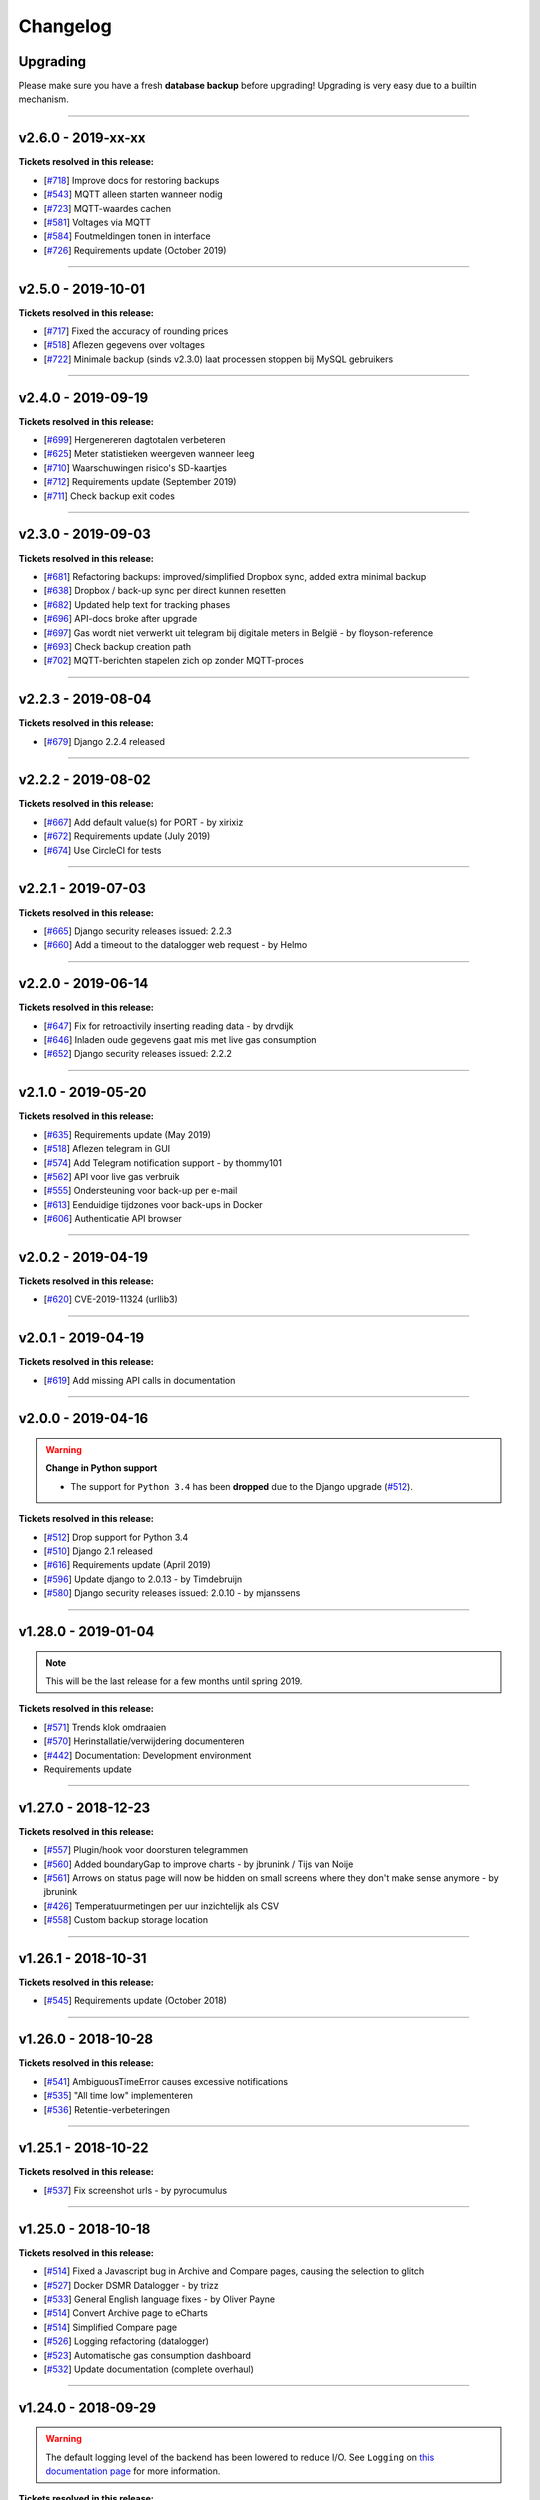 Changelog
=========

Upgrading
^^^^^^^^^

Please make sure you have a fresh **database backup** before upgrading! Upgrading is very easy due to a builtin mechanism. 

.. seealso::

    - `About back-ups <https://dsmr-reader.readthedocs.io/en/v2/application.html#data-preservation-backups>`_.
    - `About upgrading <https://dsmr-reader.readthedocs.io/en/v2/application.html#application-updates-bug-fixes-new-features>`_.


----


v2.6.0 - 2019-xx-xx
^^^^^^^^^^^^^^^^^^^

**Tickets resolved in this release:**

- [`#718 <https://github.com/dennissiemensma/dsmr-reader/issues/718>`_] Improve docs for restoring backups
- [`#543 <https://github.com/dennissiemensma/dsmr-reader/issues/543>`_] MQTT alleen starten wanneer nodig
- [`#723 <https://github.com/dennissiemensma/dsmr-reader/issues/723>`_] MQTT-waardes cachen
- [`#581 <https://github.com/dennissiemensma/dsmr-reader/issues/581>`_] Voltages via MQTT
- [`#584 <https://github.com/dennissiemensma/dsmr-reader/issues/584>`_] Foutmeldingen tonen in interface
- [`#726 <https://github.com/dennissiemensma/dsmr-reader/issues/726>`_] Requirements update (October 2019)


----


v2.5.0 - 2019-10-01
^^^^^^^^^^^^^^^^^^^

**Tickets resolved in this release:**

- [`#717 <https://github.com/dennissiemensma/dsmr-reader/issues/717>`_] Fixed the accuracy of rounding prices
- [`#518 <https://github.com/dennissiemensma/dsmr-reader/issues/518>`_] Aflezen gegevens over voltages
- [`#722 <https://github.com/dennissiemensma/dsmr-reader/issues/722>`_] Minimale backup (sinds v2.3.0) laat processen stoppen bij MySQL gebruikers


----


v2.4.0 - 2019-09-19
^^^^^^^^^^^^^^^^^^^

**Tickets resolved in this release:**

- [`#699 <https://github.com/dennissiemensma/dsmr-reader/issues/699>`_] Hergenereren dagtotalen verbeteren
- [`#625 <https://github.com/dennissiemensma/dsmr-reader/issues/625>`_] Meter statistieken weergeven wanneer leeg
- [`#710 <https://github.com/dennissiemensma/dsmr-reader/issues/710>`_] Waarschuwingen risico's SD-kaartjes
- [`#712 <https://github.com/dennissiemensma/dsmr-reader/issues/712>`_] Requirements update (September 2019)
- [`#711 <https://github.com/dennissiemensma/dsmr-reader/issues/711>`_] Check backup exit codes


----


v2.3.0 - 2019-09-03
^^^^^^^^^^^^^^^^^^^

**Tickets resolved in this release:**

- [`#681 <https://github.com/dennissiemensma/dsmr-reader/issues/681>`_] Refactoring backups: improved/simplified Dropbox sync, added extra minimal backup
- [`#638 <https://github.com/dennissiemensma/dsmr-reader/issues/638>`_] Dropbox / back-up sync per direct kunnen resetten
- [`#682 <https://github.com/dennissiemensma/dsmr-reader/issues/682>`_] Updated help text for tracking phases
- [`#696 <https://github.com/dennissiemensma/dsmr-reader/issues/696>`_] API-docs broke after upgrade
- [`#697 <https://github.com/dennissiemensma/dsmr-reader/issues/697>`_] Gas wordt niet verwerkt uit telegram bij digitale meters in België - by floyson-reference
- [`#693 <https://github.com/dennissiemensma/dsmr-reader/issues/693>`_] Check backup creation path
- [`#702 <https://github.com/dennissiemensma/dsmr-reader/issues/702>`_] MQTT-berichten stapelen zich op zonder MQTT-proces


----


v2.2.3 - 2019-08-04
^^^^^^^^^^^^^^^^^^^

**Tickets resolved in this release:**

- [`#679 <https://github.com/dennissiemensma/dsmr-reader/issues/679>`_] Django 2.2.4 released


----


v2.2.2 - 2019-08-02
^^^^^^^^^^^^^^^^^^^

**Tickets resolved in this release:**

- [`#667 <https://github.com/dennissiemensma/dsmr-reader/issues/667>`_] Add default value(s) for PORT - by xirixiz
- [`#672 <https://github.com/dennissiemensma/dsmr-reader/issues/672>`_] Requirements update (July 2019)
- [`#674 <https://github.com/dennissiemensma/dsmr-reader/issues/674>`_] Use CircleCI for tests


----


v2.2.1 - 2019-07-03
^^^^^^^^^^^^^^^^^^^

**Tickets resolved in this release:**

- [`#665 <https://github.com/dennissiemensma/dsmr-reader/issues/665>`_] Django security releases issued: 2.2.3
- [`#660 <https://github.com/dennissiemensma/dsmr-reader/issues/660>`_] Add a timeout to the datalogger web request - by Helmo


----


v2.2.0 - 2019-06-14
^^^^^^^^^^^^^^^^^^^

**Tickets resolved in this release:**

- [`#647 <https://github.com/dennissiemensma/dsmr-reader/issues/647>`_] Fix for retroactivily inserting reading data - by drvdijk
- [`#646 <https://github.com/dennissiemensma/dsmr-reader/issues/646>`_] Inladen oude gegevens gaat mis met live gas consumption
- [`#652 <https://github.com/dennissiemensma/dsmr-reader/issues/652>`_] Django security releases issued: 2.2.2


----


v2.1.0 - 2019-05-20
^^^^^^^^^^^^^^^^^^^

**Tickets resolved in this release:**

- [`#635 <https://github.com/dennissiemensma/dsmr-reader/issues/635>`_] Requirements update (May 2019)
- [`#518 <https://github.com/dennissiemensma/dsmr-reader/issues/518>`_] Aflezen telegram in GUI
- [`#574 <https://github.com/dennissiemensma/dsmr-reader/issues/574>`_] Add Telegram notification support - by thommy101
- [`#562 <https://github.com/dennissiemensma/dsmr-reader/issues/562>`_] API voor live gas verbruik
- [`#555 <https://github.com/dennissiemensma/dsmr-reader/issues/555>`_] Ondersteuning voor back-up per e-mail
- [`#613 <https://github.com/dennissiemensma/dsmr-reader/issues/613>`_] Eenduidige tijdzones voor back-ups in Docker
- [`#606 <https://github.com/dennissiemensma/dsmr-reader/issues/606>`_] Authenticatie API browser

----


v2.0.2 - 2019-04-19
^^^^^^^^^^^^^^^^^^^

**Tickets resolved in this release:**


- [`#620 <https://github.com/dennissiemensma/dsmr-reader/issues/620>`_] CVE-2019-11324 (urllib3)


----


v2.0.1 - 2019-04-19
^^^^^^^^^^^^^^^^^^^

**Tickets resolved in this release:**


- [`#619 <https://github.com/dennissiemensma/dsmr-reader/issues/619>`_] Add missing API calls in documentation


----


v2.0.0 - 2019-04-16
^^^^^^^^^^^^^^^^^^^

.. warning:: **Change in Python support** 

  - The support for ``Python 3.4`` has been **dropped** due to the Django upgrade (`#512 <https://github.com/dennissiemensma/dsmr-reader/issues/512>`_).


**Tickets resolved in this release:**


- [`#512 <https://github.com/dennissiemensma/dsmr-reader/issues/512>`_] Drop support for Python 3.4
- [`#510 <https://github.com/dennissiemensma/dsmr-reader/issues/510>`_] Django 2.1 released
- [`#616 <https://github.com/dennissiemensma/dsmr-reader/issues/616>`_] Requirements update (April 2019)
- [`#596 <https://github.com/dennissiemensma/dsmr-reader/issues/596>`_] Update django to 2.0.13 - by Timdebruijn
- [`#580 <https://github.com/dennissiemensma/dsmr-reader/issues/580>`_] Django security releases issued: 2.0.10 - by mjanssens


----


v1.28.0 - 2019-01-04
^^^^^^^^^^^^^^^^^^^^

.. note::

	This will be the last release for a few months until spring 2019.

**Tickets resolved in this release:**

- [`#571 <https://github.com/dennissiemensma/dsmr-reader/issues/571>`_] Trends klok omdraaien
- [`#570 <https://github.com/dennissiemensma/dsmr-reader/issues/570>`_] Herinstallatie/verwijdering documenteren
- [`#442 <https://github.com/dennissiemensma/dsmr-reader/issues/442>`_] Documentation: Development environment
- Requirements update


----


v1.27.0 - 2018-12-23
^^^^^^^^^^^^^^^^^^^^

**Tickets resolved in this release:**

- [`#557 <https://github.com/dennissiemensma/dsmr-reader/issues/557>`_] Plugin/hook voor doorsturen telegrammen
- [`#560 <https://github.com/dennissiemensma/dsmr-reader/issues/560>`_] Added boundaryGap to improve charts - by jbrunink / Tijs van Noije
- [`#561 <https://github.com/dennissiemensma/dsmr-reader/issues/561>`_] Arrows on status page will now be hidden on small screens where they don't make sense anymore - by jbrunink
- [`#426 <https://github.com/dennissiemensma/dsmr-reader/issues/426>`_] Temperatuurmetingen per uur inzichtelijk als CSV
- [`#558 <https://github.com/dennissiemensma/dsmr-reader/issues/558>`_] Custom backup storage location


----


v1.26.1 - 2018-10-31
^^^^^^^^^^^^^^^^^^^^

**Tickets resolved in this release:**

- [`#545 <https://github.com/dennissiemensma/dsmr-reader/issues/545>`_] Requirements update (October 2018)


----


v1.26.0 - 2018-10-28
^^^^^^^^^^^^^^^^^^^^

**Tickets resolved in this release:**

- [`#541 <https://github.com/dennissiemensma/dsmr-reader/issues/541>`_] AmbiguousTimeError causes excessive notifications
- [`#535 <https://github.com/dennissiemensma/dsmr-reader/issues/535>`_] "All time low" implementeren
- [`#536 <https://github.com/dennissiemensma/dsmr-reader/issues/536>`_] Retentie-verbeteringen


----


v1.25.1 - 2018-10-22
^^^^^^^^^^^^^^^^^^^^

**Tickets resolved in this release:**

- [`#537 <https://github.com/dennissiemensma/dsmr-reader/issues/537>`_] Fix screenshot urls - by pyrocumulus


----


v1.25.0 - 2018-10-18
^^^^^^^^^^^^^^^^^^^^

**Tickets resolved in this release:**

- [`#514 <https://github.com/dennissiemensma/dsmr-reader/issues/514>`_] Fixed a Javascript bug in Archive and Compare pages, causing the selection to glitch
- [`#527 <https://github.com/dennissiemensma/dsmr-reader/issues/527>`_] Docker DSMR Datalogger - by trizz
- [`#533 <https://github.com/dennissiemensma/dsmr-reader/issues/533>`_] General English language fixes - by Oliver Payne
- [`#514 <https://github.com/dennissiemensma/dsmr-reader/issues/514>`_] Convert Archive page to eCharts
- [`#514 <https://github.com/dennissiemensma/dsmr-reader/issues/514>`_] Simplified Compare page
- [`#526 <https://github.com/dennissiemensma/dsmr-reader/issues/526>`_] Logging refactoring (datalogger)
- [`#523 <https://github.com/dennissiemensma/dsmr-reader/issues/523>`_] Automatische gas consumption dashboard
- [`#532 <https://github.com/dennissiemensma/dsmr-reader/issues/532>`_] Update documentation (complete overhaul)


----


v1.24.0 - 2018-09-29
^^^^^^^^^^^^^^^^^^^^

.. warning::

    The default logging level of the backend has been lowered to reduce I/O.
    See ``Logging`` on `this documentation page <https://dsmr-reader.readthedocs.io/nl/v2/troubleshooting.html>`_ for more information.


**Tickets resolved in this release:**

- [`#494 <https://github.com/dennissiemensma/dsmr-reader/issues/494>`_] Extend Usage statistics to include return
- [`#467 <https://github.com/dennissiemensma/dsmr-reader/issues/467>`_] PVO uploadtijden in sync houden
- [`#513 <https://github.com/dennissiemensma/dsmr-reader/issues/513>`_] Data being ignored in telegram grouping
- [`#514 <https://github.com/dennissiemensma/dsmr-reader/issues/514>`_] Convert archive & comparison pages to eCharts
- [`#512 <https://github.com/dennissiemensma/dsmr-reader/issues/512>`_] Drop support for Python 3.4
- [`#511 <https://github.com/dennissiemensma/dsmr-reader/issues/511>`_] Add support for Python 3.7
- [`#526 <https://github.com/dennissiemensma/dsmr-reader/issues/526>`_] Logging refactoring (backend)


----


v1.23.1 - 2018-08-26
^^^^^^^^^^^^^^^^^^^^

**Tickets resolved in this release:**

- [`#515 <https://github.com/dennissiemensma/dsmr-reader/issues/515>`_] Missing mqtt values


----


v1.23.1 - 2018-08-26
^^^^^^^^^^^^^^^^^^^^

**Tickets resolved in this release:**

- [`#515 <https://github.com/dennissiemensma/dsmr-reader/issues/515>`_] Missing mqtt values


----


v1.23.1 - 2018-08-26
^^^^^^^^^^^^^^^^^^^^

**Tickets resolved in this release:**

- [`#515 <https://github.com/dennissiemensma/dsmr-reader/issues/515>`_] Missing mqtt values


----


v1.23.0 - 2018-08-02
^^^^^^^^^^^^^^^^^^^^

.. warning::

    Support for **MQTT** has been completely reworked in this release and now **requires** a new ``dsmr_mqtt`` process in Supervisor.
    `Additional steps for upgrading can be found here <https://dsmr-reader.readthedocs.io/en/v2/faq.html#how-do-i-retain-mqtt-support-when-upgrading-to-v1-23-0-or-higher>`_.


**Tickets resolved in this release:**

- [`#509 <https://github.com/dennissiemensma/dsmr-reader/issues/509>`_] MQTT refactoring
- [`#417 <https://github.com/dennissiemensma/dsmr-reader/issues/417>`_] --- MQTT does connect/publish/disconnect for EACH message - every second
- [`#505 <https://github.com/dennissiemensma/dsmr-reader/issues/505>`_] --- SSL/TLS support for MQTT
- [`#481 <https://github.com/dennissiemensma/dsmr-reader/issues/481>`_] --- Memory Leak in dsmr_datalogger / MQTT
- [`#463 <https://github.com/dennissiemensma/dsmr-reader/issues/463>`_] MQTT: Telegram als JSON, tijdzones
- [`#508 <https://github.com/dennissiemensma/dsmr-reader/issues/508>`_] Trend-grafiek kan niet gegenereerd worden
- [`#292 <https://github.com/dennissiemensma/dsmr-reader/issues/292>`_] Statuspagina: onderdelen 'backup' en 'mindergas upload' toevoegen
- [`#499 <https://github.com/dennissiemensma/dsmr-reader/issues/499>`_] Upgrade Font Awesome to v5


----


v1.22.1 - 2018-07-22
^^^^^^^^^^^^^^^^^^^^

**Tickets resolved in this release:**

- [`#506 <https://github.com/dennissiemensma/dsmr-reader/issues/506>`_] Fasen-grafiek hangt op 'loading'


----


v1.22.0 - 2018-07-22
^^^^^^^^^^^^^^^^^^^^

**Tickets resolved in this release:**

- [`#296 <https://github.com/dennissiemensma/dsmr-reader/issues/296>`_] 3 fasen teruglevering
- [`#501 <https://github.com/dennissiemensma/dsmr-reader/issues/501>`_] Lijn grafiek bij geen teruglevering
- [`#495 <https://github.com/dennissiemensma/dsmr-reader/issues/495>`_] Update documentation screenshots
- [`#498 <https://github.com/dennissiemensma/dsmr-reader/issues/498>`_] Frontend improvements
- [`#493 <https://github.com/dennissiemensma/dsmr-reader/issues/493>`_] Requirements update (July 2018)


----


v1.21.1 - 2018-07-16
^^^^^^^^^^^^^^^^^^^^

**Tickets resolved in this release:**

- [`#492 <https://github.com/dennissiemensma/dsmr-reader/issues/492>`_] Fixed some issues with eCharts (improvements)
- [`#497 <https://github.com/dennissiemensma/dsmr-reader/issues/497>`_] Kleinigheidje: missende vertalingen


----


v1.21.0 - 2018-07-11
^^^^^^^^^^^^^^^^^^^^

**Tickets resolved in this release:**

- [`#489 <https://github.com/dennissiemensma/dsmr-reader/issues/489>`_] eCharts improved graphs for data zooming/scrolling
- [`#434 <https://github.com/dennissiemensma/dsmr-reader/issues/434>`_] Omit gas readings all together
- [`#264 <https://github.com/dennissiemensma/dsmr-reader/issues/264>`_] Check Dropbox API token and display error messages in GUI


----


v1.20.0 - 2018-07-04
^^^^^^^^^^^^^^^^^^^^

**Tickets resolved in this release:**

- [`#484 <https://github.com/dennissiemensma/dsmr-reader/issues/484>`_] API call om huidige versie terug te geven
- [`#291 <https://github.com/dennissiemensma/dsmr-reader/issues/291>`_] API option to get status info
- [`#485 <https://github.com/dennissiemensma/dsmr-reader/issues/485>`_] Retrieve the current energycontract for the statistics page - helmo
- [`#486 <https://github.com/dennissiemensma/dsmr-reader/issues/486>`_] Plugin documentation
- [`#487 <https://github.com/dennissiemensma/dsmr-reader/issues/487>`_] Requirements update (July 2018)


----


v1.19.0 - 2018-06-12
^^^^^^^^^^^^^^^^^^^^

**Tickets resolved in this release:**

- [`#390 <https://github.com/dennissiemensma/dsmr-reader/issues/390>`_] Gas- en elektriciteitsverbruik vanaf start energie contract
- [`#482 <https://github.com/dennissiemensma/dsmr-reader/issues/482>`_] Aantal items op X-as in dashboardgrafiek variabel maken
- [`#407 <https://github.com/dennissiemensma/dsmr-reader/issues/407>`_] Plugin System (More than one pvoutput account) 
- [`#462 <https://github.com/dennissiemensma/dsmr-reader/issues/462>`_] Get live usage trough API


----


v1.18.0 - 2018-06-05
^^^^^^^^^^^^^^^^^^^^

**Tickets resolved in this release:**

- [`#246 <https://github.com/dennissiemensma/dsmr-reader/issues/246>`_] Add support for Pushover
- [`#479 <https://github.com/dennissiemensma/dsmr-reader/issues/479>`_] Tijdsnotatie grafieken gelijktrekken
- [`#480 <https://github.com/dennissiemensma/dsmr-reader/issues/480>`_] Requirements update (June 2018) 


----


v1.17.0 - 2018-05-25
^^^^^^^^^^^^^^^^^^^^

**Tickets resolved in this release:**

- [`#475 <https://github.com/dennissiemensma/dsmr-reader/issues/475>`_] Notify my android service ended
- [`#471 <https://github.com/dennissiemensma/dsmr-reader/issues/471>`_] Requirements update (May 2018)


----


v1.16.0 - 2018-04-04
^^^^^^^^^^^^^^^^^^^^

**Tickets resolved in this release:**

- [`#458 <https://github.com/dennissiemensma/dsmr-reader/issues/458>`_] DSMR v2.x parse-fout - by mrvanes 
- [`#455 <https://github.com/dennissiemensma/dsmr-reader/issues/455>`_] DOCS: Handleiding Nginx authenticatie uitbreiden - by FutureCow 
- [`#461 <https://github.com/dennissiemensma/dsmr-reader/issues/461>`_] Requirements update April 2018
- Fixed some missing names on the contribution page in the DOCS


----


v1.15.0 - 2018-03-21
^^^^^^^^^^^^^^^^^^^^

**Tickets resolved in this release:**

- [`#449 <https://github.com/dennissiemensma/dsmr-reader/issues/449>`_] Meterstatistieken via MQTT beschikbaar
- [`#208 <https://github.com/dennissiemensma/dsmr-reader/issues/208>`_] Notificatie bij uitblijven gegevens uit slimme meter
- [`#342 <https://github.com/dennissiemensma/dsmr-reader/issues/342>`_] Backup to dropbox never finish (free plan no more space)


----


v1.14.0 - 2018-03-11
^^^^^^^^^^^^^^^^^^^^

**Tickets resolved in this release:**

- [`#441 <https://github.com/dennissiemensma/dsmr-reader/issues/441>`_] PVOutput exports schedulen naar ingestelde upload interval - by pyrocumulus
- [`#436 <https://github.com/dennissiemensma/dsmr-reader/issues/436>`_] Update docs: authentication method for public webinterface
- [`#449 <https://github.com/dennissiemensma/dsmr-reader/issues/449>`_] Meterstatistieken via MQTT beschikbaar
- [`#445 <https://github.com/dennissiemensma/dsmr-reader/issues/445>`_] Upload/export to PVoutput doesn't work
- [`#432 <https://github.com/dennissiemensma/dsmr-reader/issues/432>`_] [API] Gas cost missing at start of day 
- [`#367 <https://github.com/dennissiemensma/dsmr-reader/issues/367>`_] Dagverbruik en teruglevering via MQTT
- [`#447 <https://github.com/dennissiemensma/dsmr-reader/issues/447>`_] Kosten via MQTT


----


v1.13.2 - 2018-02-02
^^^^^^^^^^^^^^^^^^^^

**Tickets resolved in this release:**

- [`#431 <https://github.com/dennissiemensma/dsmr-reader/issues/431>`_] Django security releases issued: 2.0.2


----


v1.13.1 - 2018-01-28
^^^^^^^^^^^^^^^^^^^^

**Tickets resolved in this release:**

- [`#428 <https://github.com/dennissiemensma/dsmr-reader/issues/428>`_] Django 2.0: Null characters are not allowed in telegram (esp8266)


----


v1.13.0 - 2018-01-23
^^^^^^^^^^^^^^^^^^^^

**Tickets resolved in this release:**

- [`#203 <https://github.com/dennissiemensma/dsmr-reader/issues/203>`_] One-click installer
- [`#396 <https://github.com/dennissiemensma/dsmr-reader/issues/396>`_] Gecombineerd tarief tonen op 'Statistieken'-pagina
- [`#268 <https://github.com/dennissiemensma/dsmr-reader/issues/268>`_] Data preservation/backups - by WatskeBart
- [`#425 <https://github.com/dennissiemensma/dsmr-reader/issues/425>`_] Requests for donating a beer or coffee
- [`#427 <https://github.com/dennissiemensma/dsmr-reader/issues/427>`_] Reconnect to postgresql
- [`#394 <https://github.com/dennissiemensma/dsmr-reader/issues/394>`_] Django 2.0 

----


v1.12.0 - 2018-01-14
^^^^^^^^^^^^^^^^^^^^

**Tickets resolved in this release:**

- [`#72 <https://github.com/dennissiemensma/dsmr-reader/issues/72>`_] Source data retention
- [`#414 <https://github.com/dennissiemensma/dsmr-reader/issues/414>`_] add systemd service files - by meijjaa
- [`#405 <https://github.com/dennissiemensma/dsmr-reader/issues/405>`_] More updates to the Dutch translation of the documentation - by lckarssen
- [`#404 <https://github.com/dennissiemensma/dsmr-reader/issues/404>`_] Fix minor typo in Dutch translation - by lckarssen
- [`#398 <https://github.com/dennissiemensma/dsmr-reader/issues/398>`_] iOS Web App: prevent same-window links from being opened externally - by Joris Vervuurt
- [`#399 <https://github.com/dennissiemensma/dsmr-reader/issues/399>`_] Veel calls naar api.buienradar
- [`#406 <https://github.com/dennissiemensma/dsmr-reader/issues/406>`_] Spelling correction trends page
- [`#413 <https://github.com/dennissiemensma/dsmr-reader/issues/413>`_] Hoge CPU belasting op rpi 2 icm DSMR 5.0 meter
- [`#419 <https://github.com/dennissiemensma/dsmr-reader/issues/419>`_] Requirements update (January 2018)


----


v1.11.0 - 2017-11-24
^^^^^^^^^^^^^^^^^^^^

**Tickets resolved in this release:**

- [`#382 <https://github.com/dennissiemensma/dsmr-reader/issues/382>`_] Archief klopt niet
- [`#385 <https://github.com/dennissiemensma/dsmr-reader/issues/385>`_] Ververs dagverbruik op dashboard automatisch - by HugoDaBosss
- [`#387 <https://github.com/dennissiemensma/dsmr-reader/issues/387>`_] There are too many unprocessed telegrams - by HugoDaBosss
- [`#368 <https://github.com/dennissiemensma/dsmr-reader/issues/368>`_] Gebruik van os.environ.get - by ju5t
- [`#370 <https://github.com/dennissiemensma/dsmr-reader/issues/370>`_] Pvoutput upload zonder teruglevering
- [`#371 <https://github.com/dennissiemensma/dsmr-reader/issues/371>`_] fonts via https laden
- [`#378 <https://github.com/dennissiemensma/dsmr-reader/issues/378>`_] Processing of telegrams stalled


----


v1.10.0 - 2017-10-19
^^^^^^^^^^^^^^^^^^^^

.. note::

   This releases turns telegram logging **off by default**. 
   If you wish to continue using this feature, add ``DSMRREADER_LOG_TELEGRAMS = True`` to your ``settings.py`` and reload the application.


----


**Tickets resolved in this release:**

- [`#363 <https://github.com/dennissiemensma/dsmr-reader/issues/363>`_] Show electricity_merged in the Total row for current month - by helmo
- [`#305 <https://github.com/dennissiemensma/dsmr-reader/issues/305>`_] Trend staafdiagrammen afgelopen week / afgelopen maand altijd gelijk
- [`#194 <https://github.com/dennissiemensma/dsmr-reader/issues/194>`_] Add timestamp to highest and lowest Watt occurance
- [`#365 <https://github.com/dennissiemensma/dsmr-reader/issues/365>`_] Turn telegram logging off by default
- [`#366 <https://github.com/dennissiemensma/dsmr-reader/issues/366>`_] Restructure docs


----


v1.9.0 - 2017-10-08
^^^^^^^^^^^^^^^^^^^

.. note::

    This release contains an update for the API framework, which `has a fix for some timezone issues <https://github.com/encode/django-rest-framework/issues/3732>`_.
    You may experience different output regarding to datetime formatting when using the API.


**Tickets resolved in this release:**

- [`#9 <https://github.com/dennissiemensma/dsmr-reader/issues/9>`_] Data export: PVOutput
- [`#163 <https://github.com/dennissiemensma/dsmr-reader/issues/163>`_] Allow separate prices/costs for electricity returned
- [`#337 <https://github.com/dennissiemensma/dsmr-reader/issues/337>`_] API mogelijkheid voor ophalen 'dashboard' waarden
- [`#284 <https://github.com/dennissiemensma/dsmr-reader/issues/284>`_] Automatische backups geven alleen lege bestanden
- [`#279 <https://github.com/dennissiemensma/dsmr-reader/issues/279>`_] Weather report with temperature '-' eventually results in stopped dsmr_backend
- [`#245 <https://github.com/dennissiemensma/dsmr-reader/issues/245>`_] Grafiek gasverbruik doet wat vreemd na aantal uur geen nieuwe data
- [`#272 <https://github.com/dennissiemensma/dsmr-reader/issues/272>`_] Dashboard - weergave huidig verbruik bij smalle weergave
- [`#273 <https://github.com/dennissiemensma/dsmr-reader/issues/273>`_] Docker (by xirixiz) reference in docs
- [`#286 <https://github.com/dennissiemensma/dsmr-reader/issues/286>`_] Na gebruik admin-pagina's geen (eenvoudige) mogelijkheid voor terugkeren naar de site
- [`#332 <https://github.com/dennissiemensma/dsmr-reader/issues/332>`_] Launch full screen on iOS device when opening from homescreen
- [`#276 <https://github.com/dennissiemensma/dsmr-reader/issues/276>`_] Display error compare page on mobile
- [`#288 <https://github.com/dennissiemensma/dsmr-reader/issues/288>`_] Add info to FAQ
- [`#320 <https://github.com/dennissiemensma/dsmr-reader/issues/320>`_] auto refresh op statussen op statuspagina
- [`#314 <https://github.com/dennissiemensma/dsmr-reader/issues/314>`_] Add web-applicatie mogelijkheid ala pihole
- [`#358 <https://github.com/dennissiemensma/dsmr-reader/issues/358>`_] Requirements update (September 2017)
- [`#270 <https://github.com/dennissiemensma/dsmr-reader/issues/270>`_] Public Webinterface Warning (readthedocs.io)
- [`#231 <https://github.com/dennissiemensma/dsmr-reader/issues/231>`_] Contributors update
- [`#300 <https://github.com/dennissiemensma/dsmr-reader/issues/300>`_] Upgrade to Django 1.11 LTS
 

----


v1.8.2 - 2017-08-12
^^^^^^^^^^^^^^^^^^^

**Tickets resolved in this release:**

- [`#346 <https://github.com/dennissiemensma/dsmr-reader/issues/346>`_] Defer statistics page XHR 


----


v1.8.1 - 2017-07-04
^^^^^^^^^^^^^^^^^^^

**Tickets resolved in this release:**

- [`#339 <https://github.com/dennissiemensma/dsmr-reader/issues/339>`_] Upgrade Dropbox-client to v8.x 


----


v1.8.0 - 2017-06-14
^^^^^^^^^^^^^^^^^^^

**Tickets resolved in this release:**

- [`#141 <https://github.com/dennissiemensma/dsmr-reader/issues/141>`_] Add MQTT support to publish readings
- [`#331 <https://github.com/dennissiemensma/dsmr-reader/issues/331>`_] Requirements update (June 2016)
- [`#299 <https://github.com/dennissiemensma/dsmr-reader/issues/299>`_] Support Python 3.6


----


v1.7.0 - 2017-05-04
^^^^^^^^^^^^^^^^^^^

.. warning::

    Please note that the ``dsmr_datalogger.0007_dsmrreading_timestamp_index`` migration **will take quite some time**, as it adds an index on one of the largest database tables!
    
    It takes **around two minutes** on a RaspberryPi 2 & 3 with ``> 4.3 million`` readings on PostgreSQL. Results may differ on **slower RaspberryPi's** or **with MySQL**.


.. note::

    The API-docs for the new v2 API `can be found here <https://dsmr-reader.readthedocs.io/en/v2/api.html>`_.


**Tickets resolved in this release:**

- [`#230 <https://github.com/dennissiemensma/dsmr-reader/issues/230>`_] Support for exporting data via API


----


v1.6.2 - 2017-04-23
^^^^^^^^^^^^^^^^^^^

**Tickets resolved in this release:**

- [`#269 <https://github.com/dennissiemensma/dsmr-reader/issues/269>`_] x-as gasgrafiek geeft rare waarden aan
- [`#303 <https://github.com/dennissiemensma/dsmr-reader/issues/303>`_] Archive page's default day sorting


----


v1.6.1 - 2017-04-06
^^^^^^^^^^^^^^^^^^^

**Tickets resolved in this release:**

- [`#298 <https://github.com/dennissiemensma/dsmr-reader/issues/298>`_] Update requirements (Django 1.10.7)


----


v1.6.0 - 2017-03-18
^^^^^^^^^^^^^^^^^^^

.. warning::

    Support for ``MySQL`` has been **deprecated** since ``DSMR-reader v1.6`` and will be discontinued completely in a later release.
    Please use a PostgreSQL database instead. Users already running MySQL will be supported in easily migrating to PostgreSQL in the future.

.. note::

    **Change in API:**
    The telegram creation API now returns an ``HTTP 201`` response when successful.
    An ``HTTP 200`` was returned in former versions.
    :doc:`View API docs<api>`.


**Tickets resolved in this release:**

- [`#221 <https://github.com/dennissiemensma/dsmr-reader/issues/221>`_] Support for DSMR-firmware v5.0.
- [`#237 <https://github.com/dennissiemensma/dsmr-reader/issues/237>`_] Redesign: Status page.
- [`#249 <https://github.com/dennissiemensma/dsmr-reader/issues/249>`_] Req: Add iOS icon for Bookmark.
- [`#232 <https://github.com/dennissiemensma/dsmr-reader/issues/232>`_] Docs: Explain settings/options.
- [`#260 <https://github.com/dennissiemensma/dsmr-reader/issues/260>`_] Add link to readthedocs in Django for Dropbox instructions.
- [`#211 <https://github.com/dennissiemensma/dsmr-reader/issues/211>`_] API request should return HTTP 201 instead of HTTP 200.
- [`#191 <https://github.com/dennissiemensma/dsmr-reader/issues/191>`_] Deprecate MySQL support.
- [`#251 <https://github.com/dennissiemensma/dsmr-reader/issues/251>`_] Buienradar Uncaught exception.
- [`#257 <https://github.com/dennissiemensma/dsmr-reader/issues/257>`_] Requirements update (February 2017).
- [`#274 <https://github.com/dennissiemensma/dsmr-reader/issues/274>`_] Requirements update (March 2017).


----


v1.5.5 - 2017-01-19
^^^^^^^^^^^^^^^^^^^

**Tickets resolved in this release:**

- Remove readonly restriction for editing statistics in admin interface (`#242 <https://github.com/dennissiemensma/dsmr-reader/issues/242>`_).


----


v1.5.4 - 2017-01-12
^^^^^^^^^^^^^^^^^^^

**Tickets resolved in this release:**

- Improve datalogger for DSMR v5.0 (`#212 <https://github.com/dennissiemensma/dsmr-reader/issues/212>`_).
- Fixed another bug in MinderGas API client implementation (`#228 <https://github.com/dennissiemensma/dsmr-reader/issues/228>`_).


----


v1.5.5 - 2017-01-19
^^^^^^^^^^^^^^^^^^^

**Tickets resolved in this release:**

- Remove readonly restriction for editing statistics in admin interface (`#242 <https://github.com/dennissiemensma/dsmr-reader/issues/242>`_).


----


v1.5.4 - 2017-01-12
^^^^^^^^^^^^^^^^^^^

**Tickets resolved in this release:**

- Improve datalogger for DSMR v5.0 (`#212 <https://github.com/dennissiemensma/dsmr-reader/issues/212>`_).
- Fixed another bug in MinderGas API client implementation (`#228 <https://github.com/dennissiemensma/dsmr-reader/issues/228>`_).


----


v1.5.3 - 2017-01-11
^^^^^^^^^^^^^^^^^^^

**Tickets resolved in this release:**

- Improve MinderGas API client implementation (`#228 <https://github.com/dennissiemensma/dsmr-reader/issues/228>`_).


----


v1.5.2 - 2017-01-09
^^^^^^^^^^^^^^^^^^^

**Tickets resolved in this release:**

- Automatic refresh of dashboard charts (`#210 <https://github.com/dennissiemensma/dsmr-reader/issues/210>`_).
- Mindergas.nl API: Tijdstip van verzending willekeurig maken (`#204 <https://github.com/dennissiemensma/dsmr-reader/issues/204>`_).
- Extend API docs with additional example (`#185 <https://github.com/dennissiemensma/dsmr-reader/issues/185>`_).
- Docs: How to restore backup (`#190 <https://github.com/dennissiemensma/dsmr-reader/issues/190>`_).
- Log errors occured to file (`#181 <https://github.com/dennissiemensma/dsmr-reader/issues/181>`_).


----


v1.5.1 - 2017-01-04
^^^^^^^^^^^^^^^^^^^

.. note::

    This patch contains no new features and **only solves upgrading issues** for some users.


**Tickets resolved in this release:**

- Fix for issues `#200 <https://github.com/dennissiemensma/dsmr-reader/issues/200>`_ & `#217 <https://github.com/dennissiemensma/dsmr-reader/issues/217>`_, which is caused by omitting the switch to the VirtualEnv. This was not documented well enough in early versions of this project, causing failed upgrades. 


----


v1.5.0 - 2017-01-01
^^^^^^^^^^^^^^^^^^^

.. warning:: **Change in Python support** 

  - The support for ``Python 3.3`` has been **dropped** due to the Django upgrade (`#103 <https://github.com/dennissiemensma/dsmr-reader/issues/103>`_).
  - There is **experimental support** for ``Python 3.6`` and ``Python 3.7 (nightly)`` as the unittests are `now built against those versions <https://travis-ci.org/dennissiemensma/dsmr-reader/branches>`_ as well (`#167 <https://github.com/dennissiemensma/dsmr-reader/issues/167>`_). 

.. warning:: **Legacy warning**

  - The migrations that were squashed together in (`#31 <https://github.com/dennissiemensma/dsmr-reader/issues/31>`_) have been **removed**. This will only affect you when you are currently still running a dsmrreader-version of **before** ``v0.13 (β)``. 
  - If you are indeed still running ``< v0.13 (β)``, please upgrade to ``v1.4`` first (!), followed by an upgrade to ``v1.5``. 

**Tickets resolved in this release:**

- Verify telegrams' CRC (`#188 <https://github.com/dennissiemensma/dsmr-reader/issues/188>`_).
- Display last 24 hours on dashboard (`#164 <https://github.com/dennissiemensma/dsmr-reader/issues/164>`_).
- Status page visualisation (`#172 <https://github.com/dennissiemensma/dsmr-reader/issues/172>`_).
- Store and display phases consumption (`#161 <https://github.com/dennissiemensma/dsmr-reader/issues/161>`_).
- Weather graph not showing when no gas data is available (`#170 <https://github.com/dennissiemensma/dsmr-reader/issues/170>`_).
- Upgrade to ChartJs 2.0 (`#127 <https://github.com/dennissiemensma/dsmr-reader/issues/127>`_).
- Improve Statistics page performance (`#173 <https://github.com/dennissiemensma/dsmr-reader/issues/173>`_).
- Version checker at github (`#166 <https://github.com/dennissiemensma/dsmr-reader/issues/166>`_).
- Remove required login for dismissal of in-app notifications (`#179 <https://github.com/dennissiemensma/dsmr-reader/issues/179>`_).
- Round numbers displayed in GUI to 2 decimals (`#183 <https://github.com/dennissiemensma/dsmr-reader/issues/183>`_).
- Switch Nosetests to Pytest (+ pytest-cov) (`#167 <https://github.com/dennissiemensma/dsmr-reader/issues/167>`_).
- PyLama code audit (+ pytest-cov) (`#158 <https://github.com/dennissiemensma/dsmr-reader/issues/158>`_).
- Double upgrade of Django framework ``Django 1.8`` -> ``Django 1.9`` -> ``Django 1.10`` (`#103 <https://github.com/dennissiemensma/dsmr-reader/issues/103>`_).
- Force ``PYTHONUNBUFFERED`` for supervisor commands (`#176 <https://github.com/dennissiemensma/dsmr-reader/issues/176>`_).
- Documentation updates for v1.5 (`#171 <https://github.com/dennissiemensma/dsmr-reader/issues/171>`_).
- Requirements update for v1.5 (december 2016) (`#182 <https://github.com/dennissiemensma/dsmr-reader/issues/182>`_).
- Improved backend process logging (`#184 <https://github.com/dennissiemensma/dsmr-reader/issues/184>`_).


----


v1.4.1 - 2016-12-12
^^^^^^^^^^^^^^^^^^^

**Tickets resolved in this release:**

- Consumption chart hangs due to unique_key violation (`#174 <https://github.com/dennissiemensma/dsmr-reader/issues/174>`_).
- NoReverseMatch at / Reverse for 'docs' (`#175 <https://github.com/dennissiemensma/dsmr-reader/issues/175>`_).


----


v1.4.0 - 2016-11-28
^^^^^^^^^^^^^^^^^^^
.. warning:: **Change in Python support**

  - Support for ``Python 3.5`` has been added officially (`#55 <https://github.com/dennissiemensma/dsmr-reader/issues/55>`_).

**Tickets resolved in this release:**

- Push notifications for Notify My Android / Prowl (iOS), written by Jeroen Peters (`#152 <https://github.com/dennissiemensma/dsmr-reader/issues/152>`_).
- Support for both single and high/low tariff (`#130 <https://github.com/dennissiemensma/dsmr-reader/issues/130>`_).
- Add new note from Dashboard has wrong time format (`#159 <https://github.com/dennissiemensma/dsmr-reader/issues/159>`_).
- Display estimated price for current usage in Dashboard (`#155 <https://github.com/dennissiemensma/dsmr-reader/issues/155>`_).
- Dropbox API v1 deprecated in June 2017 (`#142 <https://github.com/dennissiemensma/dsmr-reader/issues/142>`_).
- Improve code coverage (`#151 <https://github.com/dennissiemensma/dsmr-reader/issues/151>`_).
- Restyle configuration overview (`#156 <https://github.com/dennissiemensma/dsmr-reader/issues/156>`_).
- Capability based push notifications (`#165 <https://github.com/dennissiemensma/dsmr-reader/issues/165>`_).


----


v1.3.2 - 2016-11-08
^^^^^^^^^^^^^^^^^^^
**Tickets resolved in this release:**

- Requirements update (november 2016) (`#150 <https://github.com/dennissiemensma/dsmr-reader/issues/150>`_).


----


v1.3.1 - 2016-08-16
^^^^^^^^^^^^^^^^^^^
**Tickets resolved in this release:**

- CSS large margin-bottom (`#144 <https://github.com/dennissiemensma/dsmr-reader/issues/144>`_).
- Django security releases issued: 1.8.14 (`#147 <https://github.com/dennissiemensma/dsmr-reader/issues/147>`_).
- Requirements update (August 2016) (`#148 <https://github.com/dennissiemensma/dsmr-reader/issues/148>`_).
- Query performance improvements (`#149 <https://github.com/dennissiemensma/dsmr-reader/issues/149>`_).


----


v1.3.0 - 2016-07-15
^^^^^^^^^^^^^^^^^^^
**Tickets resolved in this release:**

- API endpoint for datalogger (`#140 <https://github.com/dennissiemensma/dsmr-reader/issues/140>`_).
- Colors for charts (`#137 <https://github.com/dennissiemensma/dsmr-reader/issues/137>`_).
- Data export: Mindergas.nl (`#10 <https://github.com/dennissiemensma/dsmr-reader/issues/10>`_).
- Requirement upgrade (`#143 <https://github.com/dennissiemensma/dsmr-reader/issues/143>`_).
- Installation wizard for first time use (`#139 <https://github.com/dennissiemensma/dsmr-reader/issues/139>`_).


----


v1.2.0 - 2016-05-18
^^^^^^^^^^^^^^^^^^^
**Tickets resolved in this release:**

- Energy supplier prices does not indicate tariff type (Django admin) (`#126 <https://github.com/dennissiemensma/dsmr-reader/issues/126>`_).
- Requirements update (`#128 <https://github.com/dennissiemensma/dsmr-reader/issues/128>`_).
- Force backup (`#123 <https://github.com/dennissiemensma/dsmr-reader/issues/123>`_).
- Update clean-install.md (`#131 <https://github.com/dennissiemensma/dsmr-reader/issues/131>`_).
- Improve data export field names (`#132 <https://github.com/dennissiemensma/dsmr-reader/issues/132>`_).
- Display average temperature in archive (`#122 <https://github.com/dennissiemensma/dsmr-reader/issues/122>`_).
- Pie charts on trends page overlap their canvas (`#136 <https://github.com/dennissiemensma/dsmr-reader/issues/136>`_).
- 'Slumber' consumption (`#115 <https://github.com/dennissiemensma/dsmr-reader/issues/115>`_).
- Show lowest & highest Watt peaks (`#138 <https://github.com/dennissiemensma/dsmr-reader/issues/138>`_).
- Allow day & hour statistics reset due to changing energy prices (`#95 <https://github.com/dennissiemensma/dsmr-reader/issues/95>`_).



v1.1.2 - 2016-05-01
^^^^^^^^^^^^^^^^^^^
**Tickets resolved in this release:**

- Trends page giving errors (when lacking data) (`#125 <https://github.com/dennissiemensma/dsmr-reader/issues/125>`_).


----


v1.1.1 - 2016-04-27
^^^^^^^^^^^^^^^^^^^
**Tickets resolved in this release:**

- Improve readme (`#124 <https://github.com/dennissiemensma/dsmr-reader/issues/124>`_).


----


v1.1.0 - 2016-04-23
^^^^^^^^^^^^^^^^^^^
**Tickets resolved in this release:**

- Autorefresh dashboard (`#117 <https://github.com/dennissiemensma/dsmr-reader/issues/117>`_).
- Improve line graphs' visibility (`#111 <https://github.com/dennissiemensma/dsmr-reader/issues/111>`_).
- Easily add notes (`#110 <https://github.com/dennissiemensma/dsmr-reader/issues/110>`_).
- Export data points in CSV format (`#2 <https://github.com/dennissiemensma/dsmr-reader/issues/2>`_).
- Allow day/month/year comparison (`#94 <https://github.com/dennissiemensma/dsmr-reader/issues/94>`_).
- Docs: Add FAQ and generic application info (`#113 <https://github.com/dennissiemensma/dsmr-reader/issues/113>`_).
- Support for Iskra meter (DSMR 2.x) (`#120 <https://github.com/dennissiemensma/dsmr-reader/issues/120>`_).


----


v1.0.1 - 2016-04-07
^^^^^^^^^^^^^^^^^^^
**Tickets resolved in this release:**

- Update licence to OSI compatible one (`#119 <https://github.com/dennissiemensma/dsmr-reader/issues/119>`_).


----


v1.0.0 - 2016-04-07
^^^^^^^^^^^^^^^^^^^
- First official stable release.


----


[β] v0.1 (2015-10-29) to 0.16 (2016-04-06)
^^^^^^^^^^^^^^^^^^^^^^^^^^^^^^^^^^^^^^^^^^
.. note::

    All previous beta releases/changes have been combined to a single list below.

- Move documentation to wiki or RTD (`#90 <https://github.com/dennissiemensma/dsmr-reader/issues/90>`_).
- Translate README to Dutch (`#16 <https://github.com/dennissiemensma/dsmr-reader/issues/16>`_).
- Delete (recent) history page (`#112 <https://github.com/dennissiemensma/dsmr-reader/issues/112>`_).
- Display most recent temperature in dashboard (`#114 <https://github.com/dennissiemensma/dsmr-reader/issues/114>`_).
- Upgrade Django to 1.8.12 (`#118 <https://github.com/dennissiemensma/dsmr-reader/issues/118>`_).

- Redesign trends page (`#97 <https://github.com/dennissiemensma/dsmr-reader/issues/97>`_).
- Support for summer time (`#105 <https://github.com/dennissiemensma/dsmr-reader/issues/105>`_).
- Support for Daylight Saving Time (DST) transition (`#104 <https://github.com/dennissiemensma/dsmr-reader/issues/104>`_).
- Add (error) hints to status page (`#106 <https://github.com/dennissiemensma/dsmr-reader/issues/106>`_).
- Keep track of version (`#108 <https://github.com/dennissiemensma/dsmr-reader/issues/108>`_).

- Django 1.8.11 released (`#82 <https://github.com/dennissiemensma/dsmr-reader/issues/82>`_).
- Prevent tests from failing due to moment of execution (`#88 <https://github.com/dennissiemensma/dsmr-reader/issues/88>`_).
- Statistics page meter positions are broken (`#93 <https://github.com/dennissiemensma/dsmr-reader/issues/93>`_).
- Archive only shows graph untill 23:00 (11 pm) (`#77 <https://github.com/dennissiemensma/dsmr-reader/issues/77>`_).
- Trends page crashes due to nullable fields average (`#100 <https://github.com/dennissiemensma/dsmr-reader/issues/100>`_).
- Trends: Plot peak and off-peak relative to each other (`#99 <https://github.com/dennissiemensma/dsmr-reader/issues/99>`_).
- Monitor requirements with requires.io (`#101 <https://github.com/dennissiemensma/dsmr-reader/issues/101>`_).
- Terminology (`#41 <https://github.com/dennissiemensma/dsmr-reader/issues/41>`_).
- Obsolete signals in dsmr_consumption (`#63 <https://github.com/dennissiemensma/dsmr-reader/issues/63>`_).
- Individual app testing coverage (`#64 <https://github.com/dennissiemensma/dsmr-reader/issues/64>`_).
- Support for extra devices on other M-bus (0-n:24.1) (`#92 <https://github.com/dennissiemensma/dsmr-reader/issues/92>`_).
- Separate post-deployment commands (`#102 <https://github.com/dennissiemensma/dsmr-reader/issues/102>`_).

- Show exceptions in production (webinterface) (`#87 <https://github.com/dennissiemensma/dsmr-reader/issues/87>`_).
- Keep Supervisor processes running (`#79 <https://github.com/dennissiemensma/dsmr-reader/issues/79>`_).
- Hourly stats of 22:00:00+00 every day lack gas (`#78 <https://github.com/dennissiemensma/dsmr-reader/issues/78>`_).
- Test Travis-CI with MySQL + MariaDB + PostgreSQL (`#54 <https://github.com/dennissiemensma/dsmr-reader/issues/54>`_).
- PostgreSQL tests + nosetests + coverage failure: unrecognized configuration parameter "foreign_key_checks" (`#62 <https://github.com/dennissiemensma/dsmr-reader/issues/62>`_).
- Performance check (`#83 <https://github.com/dennissiemensma/dsmr-reader/issues/83>`_).
- Allow month & year archive (`#66 <https://github.com/dennissiemensma/dsmr-reader/issues/66>`_).
- Graphs keep increasing height on tablet (`#89 <https://github.com/dennissiemensma/dsmr-reader/issues/89>`_).

- Delete StatsSettings(.track) settings model (`#71 <https://github.com/dennissiemensma/dsmr-reader/issues/71>`_).
- Drop deprecated commands (`#22 <https://github.com/dennissiemensma/dsmr-reader/issues/22>`_).
- Datalogger doesn't work properly with DSMR 4.2 (KAIFA-METER) (`#73 <https://github.com/dennissiemensma/dsmr-reader/issues/73>`_).
- Dashboard month statistics costs does not add up (`#75 <https://github.com/dennissiemensma/dsmr-reader/issues/75>`_).
- Log unhandled exceptions and errors (`#65 <https://github.com/dennissiemensma/dsmr-reader/issues/65>`_).
- Datalogger crashes with IntegrityError because 'timestamp' is null (`#74 <https://github.com/dennissiemensma/dsmr-reader/issues/74>`_).
- Trends are always shown in UTC (`#76 <https://github.com/dennissiemensma/dsmr-reader/issues/76>`_).
- Squash migrations (`#31 <https://github.com/dennissiemensma/dsmr-reader/issues/31>`_).
- Display 'electricity returned' graph in dashboard (`#81 <https://github.com/dennissiemensma/dsmr-reader/issues/81>`_).
- Optional gas (and electricity returned) capabilities tracking (`#70 <https://github.com/dennissiemensma/dsmr-reader/issues/70>`_).
- Add 'electricity returned' to trends page (`#84 <https://github.com/dennissiemensma/dsmr-reader/issues/84>`_).

- Archive: View past days details (`#61 <https://github.com/dennissiemensma/dsmr-reader/issues/61>`_).
- Dashboard: Consumption total for current month (`#60 <https://github.com/dennissiemensma/dsmr-reader/issues/60>`_).
- Check whether gas readings are optional (`#34 <https://github.com/dennissiemensma/dsmr-reader/issues/34>`_).
- Django security releases issued: 1.8.10 (`#68 <https://github.com/dennissiemensma/dsmr-reader/issues/68>`_).
- Notes display in archive (`#69 <https://github.com/dennissiemensma/dsmr-reader/issues/69>`_).

- Status page/alerts when features are disabled/unavailable (`#45 <https://github.com/dennissiemensma/dsmr-reader/issues/45>`_).
- Integrate Travis CI (`#48 <https://github.com/dennissiemensma/dsmr-reader/issues/48>`_).
- Testing coverage (`#38 <https://github.com/dennissiemensma/dsmr-reader/issues/38>`_).
- Implement automatic backups & Dropbox cloud storage (`#44 <https://github.com/dennissiemensma/dsmr-reader/issues/44>`_).
- Link code coverage service to repository (`#56 <https://github.com/dennissiemensma/dsmr-reader/issues/56>`_).
- Explore timezone.localtime() as replacement for datetime.astimezone() (`#50 <https://github.com/dennissiemensma/dsmr-reader/issues/50>`_).
- Align GasConsumption.read_at to represent the start of hour (`#40 <https://github.com/dennissiemensma/dsmr-reader/issues/40>`_).

- Cleanup unused static files (`#47 <https://github.com/dennissiemensma/dsmr-reader/issues/47>`_).
- Investigated mysql_tzinfo_to_sql — Load the Time Zone Tables (`#35 <https://github.com/dennissiemensma/dsmr-reader/issues/35>`_).
- Make additional DSMR data optional (`#46 <https://github.com/dennissiemensma/dsmr-reader/issues/46>`_).
- Localize graph x-axis (`#42 <https://github.com/dennissiemensma/dsmr-reader/issues/42>`_).
- Added graph formatting string to gettext file (`#42 <https://github.com/dennissiemensma/dsmr-reader/issues/42>`_).
- Different colors for peak & off-peak electricity (`#52 <https://github.com/dennissiemensma/dsmr-reader/issues/52>`_).
- Admin: Note widget (`#51 <https://github.com/dennissiemensma/dsmr-reader/issues/51>`_).
- Allow GUI to run without data (`#26 <https://github.com/dennissiemensma/dsmr-reader/issues/26>`_).

- Moved project to GitHub (`#28 <https://github.com/dennissiemensma/dsmr-reader/issues/28>`_).
- Added stdout to dsmr_backend to reflect progress.
- Restore note usage in GUI (`#39 <https://github.com/dennissiemensma/dsmr-reader/issues/39>`_).

- Store daily, weekly, monthly and yearly statistics (`#3 <https://github.com/dennissiemensma/dsmr-reader/issues/3>`_).
- Improved Recent History page performance a bit. (as result of `#3 <https://github.com/dennissiemensma/dsmr-reader/issues/3>`_)
- Updates ChartJS library tot 1.1, disposing django-chartjs plugin. Labels finally work! (as result of `#3 <https://github.com/dennissiemensma/dsmr-reader/issues/3>`_)
- Added trends page. (as result of `#3 <https://github.com/dennissiemensma/dsmr-reader/issues/3>`_)

- Recent history setting: set range (`#29 <https://github.com/dennissiemensma/dsmr-reader/issues/29>`_).
- Mock required for test: dsmr_weather.test_weather_tracking (`#32 <https://github.com/dennissiemensma/dsmr-reader/issues/32>`_).

- Massive refactoring: Separating apps & using signals (`#19 <https://github.com/dennissiemensma/dsmr-reader/issues/19>`_).
- README update: Exit character for cu (`#27 <https://github.com/dennissiemensma/dsmr-reader/issues/27>`_, by Jeroen Peters).
- Fixed untranslated strings in admin interface.
- Upgraded Django to 1.8.9.
